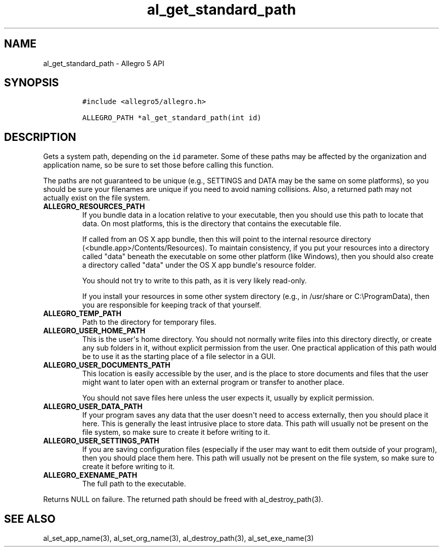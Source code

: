 .\" Automatically generated by Pandoc 1.19.2.4
.\"
.TH "al_get_standard_path" "3" "" "Allegro reference manual" ""
.hy
.SH NAME
.PP
al_get_standard_path \- Allegro 5 API
.SH SYNOPSIS
.IP
.nf
\f[C]
#include\ <allegro5/allegro.h>

ALLEGRO_PATH\ *al_get_standard_path(int\ id)
\f[]
.fi
.SH DESCRIPTION
.PP
Gets a system path, depending on the \f[C]id\f[] parameter.
Some of these paths may be affected by the organization and application
name, so be sure to set those before calling this function.
.PP
The paths are not guaranteed to be unique (e.g., SETTINGS and DATA may
be the same on some platforms), so you should be sure your filenames are
unique if you need to avoid naming collisions.
Also, a returned path may not actually exist on the file system.
.TP
.B ALLEGRO_RESOURCES_PATH
If you bundle data in a location relative to your executable, then you
should use this path to locate that data.
On most platforms, this is the directory that contains the executable
file.
.RS
.PP
If called from an OS X app bundle, then this will point to the internal
resource directory (<bundle.app>/Contents/Resources).
To maintain consistency, if you put your resources into a directory
called "data" beneath the executable on some other platform (like
Windows), then you should also create a directory called "data" under
the OS X app bundle\[aq]s resource folder.
.PP
You should not try to write to this path, as it is very likely
read\-only.
.PP
If you install your resources in some other system directory (e.g., in
/usr/share or C:\\ProgramData), then you are responsible for keeping
track of that yourself.
.RE
.TP
.B ALLEGRO_TEMP_PATH
Path to the directory for temporary files.
.RS
.RE
.TP
.B ALLEGRO_USER_HOME_PATH
This is the user\[aq]s home directory.
You should not normally write files into this directory directly, or
create any sub folders in it, without explicit permission from the user.
One practical application of this path would be to use it as the
starting place of a file selector in a GUI.
.RS
.RE
.TP
.B ALLEGRO_USER_DOCUMENTS_PATH
This location is easily accessible by the user, and is the place to
store documents and files that the user might want to later open with an
external program or transfer to another place.
.RS
.PP
You should not save files here unless the user expects it, usually by
explicit permission.
.RE
.TP
.B ALLEGRO_USER_DATA_PATH
If your program saves any data that the user doesn\[aq]t need to access
externally, then you should place it here.
This is generally the least intrusive place to store data.
This path will usually not be present on the file system, so make sure
to create it before writing to it.
.RS
.RE
.TP
.B ALLEGRO_USER_SETTINGS_PATH
If you are saving configuration files (especially if the user may want
to edit them outside of your program), then you should place them here.
This path will usually not be present on the file system, so make sure
to create it before writing to it.
.RS
.RE
.TP
.B ALLEGRO_EXENAME_PATH
The full path to the executable.
.RS
.RE
.PP
Returns NULL on failure.
The returned path should be freed with al_destroy_path(3).
.SH SEE ALSO
.PP
al_set_app_name(3), al_set_org_name(3), al_destroy_path(3),
al_set_exe_name(3)
